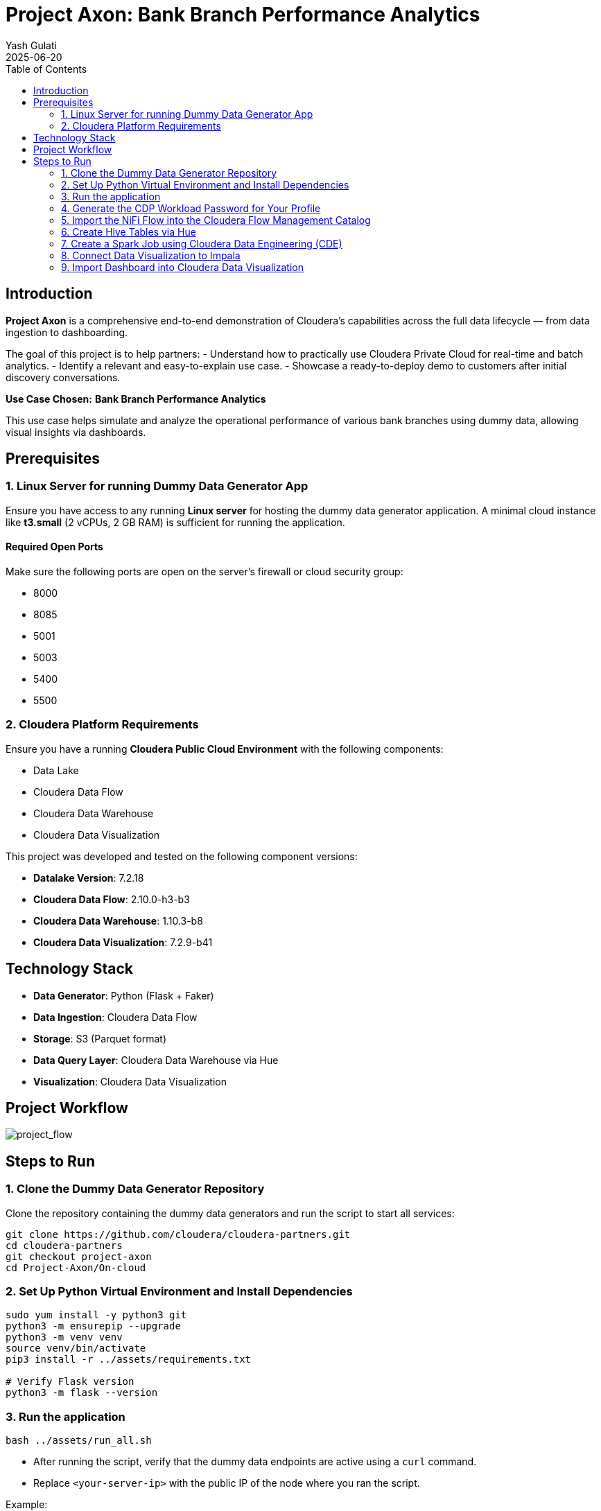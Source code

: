 = Project Axon: Bank Branch Performance Analytics
:author: Yash Gulati
:revdate: 2025-06-20
:toc:
:toclevels: 2

== Introduction

*Project Axon* is a comprehensive end-to-end demonstration of Cloudera’s capabilities across the full data lifecycle — from data ingestion to dashboarding. 

The goal of this project is to help partners:
- Understand how to practically use Cloudera Private Cloud for real-time and batch analytics.
- Identify a relevant and easy-to-explain use case.
- Showcase a ready-to-deploy demo to customers after initial discovery conversations.

**Use Case Chosen:** *Bank Branch Performance Analytics*

This use case helps simulate and analyze the operational performance of various bank branches using dummy data, allowing visual insights via dashboards.

== Prerequisites

=== 1. Linux Server for running Dummy Data Generator App

Ensure you have access to any running **Linux server** for hosting the dummy data generator application. 
A minimal cloud instance like **t3.small** (2 vCPUs, 2 GB RAM) is sufficient for running the application.

==== Required Open Ports
Make sure the following ports are open on the server's firewall or cloud security group:

- 8000
- 8085
- 5001
- 5003
- 5400
- 5500

=== 2. Cloudera Platform Requirements

Ensure you have a running **Cloudera Public Cloud Environment** with the following components:

- Data Lake
- Cloudera Data Flow
- Cloudera Data Warehouse
- Cloudera Data Visualization

This project was developed and tested on the following component versions:

- **Datalake Version**: 7.2.18 
- **Cloudera Data Flow**: 2.10.0-h3-b3  
- **Cloudera Data Warehouse**: 1.10.3-b8
- **Cloudera Data Visualization**: 7.2.9-b41

== Technology Stack

- **Data Generator**: Python (Flask + Faker)
- **Data Ingestion**: Cloudera Data Flow
- **Storage**: S3 (Parquet format)
- **Data Query Layer**: Cloudera Data Warehouse via Hue
- **Visualization**: Cloudera Data Visualization

== Project Workflow

image::../images/project_flow_cloud.png[project_flow]

== Steps to Run

=== 1. Clone the Dummy Data Generator Repository

Clone the repository containing the dummy data generators and run the script to start all services:

[source,shell]
----
git clone https://github.com/cloudera/cloudera-partners.git
cd cloudera-partners
git checkout project-axon
cd Project-Axon/On-cloud
----

=== 2. Set Up Python Virtual Environment and Install Dependencies

[source,shell]
----
sudo yum install -y python3 git
python3 -m ensurepip --upgrade
python3 -m venv venv
source venv/bin/activate
pip3 install -r ../assets/requirements.txt

# Verify Flask version
python3 -m flask --version
----

=== 3. Run the application

[source,shell]
----
bash ../assets/run_all.sh
----

- After running the script, verify that the dummy data endpoints are active using a `curl` command.
- Replace `<your-server-ip>` with the public IP of the node where you ran the script.

Example:
[source,shell]
----
curl http://<your-server-ip>:5400/footfall/summary
curl http://<your-server-ip>:8000/campaign-details
----

Sample JSON response from the campaign API:
[source,json]
----
{
  "Budget": 351527.55,
  "CampaignID": 17,
  "CampaignName": "Mclean-Tran Loan Offer",
  "Channel": "Bank Website",
  "EndDate": "2025-07-21",
  "SeasonID": 3,
  "StartDate": "2025-07-14",
  "Status": "Active"
}
----

You should see a JSON response similar to the above.

=== 4. Generate the CDP Workload Password for Your Profile

- Login to the Cloudera Public Cloud Console using your credentials.   
- click your login name at the lower-left corner → *Profile*.  
+
image::../images/profile_name.png[profile name]
+
- Click *Set Workload Password*.  
- Enter `Changeme123!` (note capital C) or your desired password in both fields and click *Set Workload Password*.  
+
image::../images/set_workload.png[set_workload]
+
- A confirmation message will appear once your password is set successfully — **remember this password, as it will be used in later steps**.

=== 5. Import the NiFi Flow into the Cloudera Flow Management Catalog

. Navigate to the **Cloudera Flow Management** service and open the **Catalog**.
+
image::../images/cloudera_data_flow.png[cloudera data flow, width=300, height=300]
+
. Click on *Import Flow Definition*.
+
image::../images/import_catalog.png[import catalog]
+
. Enter a descriptive name for your flow (for example, `Project-Axon`) and choose the desired collection.
. Upload the `Project-Axon` flow file as the *NiFi Flow Configuration File*, then click *Import*.
+
image::../images/import_wizard.png[import wizard, width=400, height=500]
+
. Once the flow appears in the Catalog, click to open it, then select *Deploy* to create a NiFi flow deployment.
+
image::../images/deploy_flow.png[deploy flow, width=500, height=800]

==== Deployment Steps

. In the deployment wizard:
.. Select the target workspace (your Cloudera Public Cloud environment) and click *Continue*.
+
image::../images/deploy_target_env.png[deploy target env, width=450, height=600]
+
.. Provide a name for your deployment, choose the target project, and click *Next*.
.. Under *NiFi Configuration*, keep the default settings and click *Next*.
+
image::../images/nifi_configuration.png[NiFi Configuration, width=700, height=900]
+
.. In the *Parameters* section:
   * Enter your **CDP Workload Username** and **CDP Workload User Password** for your tenant.
   * In the `http url` parameter, update only the IP address portion with the *Public IP address* of the server running your dummy data generator app.
   * Click *Next*.
+
image::../images/update_parameters.png[Update Parameters, width=600, height=900]
+
.. Under *Sizing and Scaling*, keep the default settings and click *Next*.
.. Leave *Key Performance Indicators (KPIs)* empty unless you wish to define them.
.. Review the configuration and click *Deploy*.
+
image::../images/review_wizard.png[review wizard, width=600, height=700]
+
. To open and view the deployed flow, go to *Actions* and select *View in NiFi*.
+
image::../images/view_in_nifi.png[view in nifi, width=500, height=900]
+
. After starting the flow, run it for no more than **5 minutes** to generate about **50–80 flow files**, then right-click the process group and select *Stop* to prevent it from running indefinitely.
+
image::../images/stop_flow.png[stop flow]

=== 6. Create Hive Tables via Hue

Go to **Cloudera Data Warehouse** and under Virtual warehouses, click on `Hue` for hive virtual warehouse for your environment.

To create all the required databases and tables at once, simply:

- Open the https://github.com/cloudera/cloudera-partners/blob/project-axon/Project-Axon/create_queries.txt[create_queries.txt] file from the cloned folder.
- Copy the entire content.
- Paste it into the Hue Query Editor.
- Select all and click the **Run** button.
+
image::../images/hive_queries.png[hive_queries, width=800, height=500]

This will create all the necessary Hive tables and databases for the project in one go.

==== 6.1. Verify Table Creation & Data Load

To verify that all tables were successfully created and contain data:

- Copy the content of the file verify_tables.txt — this includes a Hive query to count rows across all expected tables.
- Paste it into the *Hue Query Editor*.
- Click *Run*.

You should see a list of table names with their row counts.

image::../images/table_verify.png[tables verify]

If any table shows a count of `0`, you may need to revisit the data ingestion step for that table.

=== 7. Create a Spark Job using Cloudera Data Engineering (CDE)

In this section, you will create and schedule a Spark job that summarizes call center interactions for each day.

This Spark job:

* Reads data from the `callcenter_interaction` table.
* Aggregates metrics such as resolved calls, unresolved calls, average duration, and average satisfaction rating.
* Appends the summary into the `callcenter_interaction_summary` table for the given date.
* Runs daily on a schedule via CDE.

==== 7.1. Upload Spark Job

. Navigate to *Cloudera Data Engineering* and click on *Jobs* from the side panel.
+
image::../images/cde.png[tables verify]
+
. Click on *Create Job* and enter the following values:
+
image::../images/create_job.png[creating job]
+
.. Select the job type as *Spark*.
.. Give a name to your Spark job (e.g. `CallCenterSummary`).
.. Under *Select Application Files*, upload the `CallCenterSummary.py` file  
   (available in the assets folder on GitHub).
+
image::../images/spark_job.png[creating spark job]
+
. From the *Create and Run* dropdown, click *Create* (do not run it yet).
. The script will automatically create the summary table `callcenter_interaction_summary` if it does not exist.

==== 7.2. Run the Job Manually (Optional)

. Trigger the Spark job once by passing a date argument, for example:
+
----
2025-08-12
----
. Verify that the output is appended to the summary table by running:
+
[source,sql]
----
SELECT * 
FROM callcenter_data.callcenter_interaction_summary
ORDER BY interactiondate DESC;
----

==== 7.3. Create a CDE Airflow DAG

Create an Airflow DAG to orchestrate the daily execution of the `CallCenterSummary.py` Spark job.  
This ensures that the job runs only for unprocessed dates and maintains a record of what has already been processed.

Before creating the DAG, upload the two input files to your S3 bucket with your *desired* values.  
Example files can be found in the `assets` folder:

* `dates_to_run.txt` — contains all interaction dates to be processed.  
* `processed_dates.txt` — keeps track of dates that have already been processed.  

Make sure both files are available in your S3 bucket before proceeding.
+
image::../images/s3_files.png[Verify files in S3 bucket]
+
The DAG logic:

* Reads a file `dates_to_run.txt` from S3 containing all interaction dates. 
* Checks against `processed_dates.txt` to determine which dates have already been processed.
* Selects the next unprocessed date and passes it to the Spark job.
* Triggers the Spark job (`CallCenterSummary`) using the `CDEJobRunOperator`.
* Updates the `processed_dates.txt` file on S3 after successful execution.

Steps:

. Go back to the *Jobs* section from the left pane.
. Click on *Create Job* and enter the following parameters:
+
image::../images/create_job.png[Creating jobs]
+
.. Select the job type as *Airflow*.
.. Give a name to your job (e.g. `CallCenterSummaryDag`).
.. Before deploying the DAG, update the following variables in the dag file with your project-specific values:

* `S3_BUCKET` → Name of your S3 bucket (example: `project-axon-buk-364703ca`)
* `DATES_FILE` → Path to your interaction dates file (example: `my-data/InteractionDate/dates_to_run.txt`)
* `PROCESSED_FILE` → Path to your processed dates file (example: `my-data/InteractionDate/processed_dates.txt`)
* `SPARK_JOB_NAME` → Name of the Spark job created in Section 7.1 (example: `CallCenterSummary`)
+
image::../images/variable_values.png[tables verify]
+
.. Upload the DAG file `CallCenterSummary_Dag_job.py`  
   (available in the assets folder).

. From the *Create and Run* dropdown, click *Create* (do not run it yet).
+
image::../images/airflow_job.png[tables verify]
+
. The DAG is scheduled to run daily at `16:30 UTC`.
. Once triggered, the DAG will:
* Identify the next unprocessed interaction date.
* Run the Spark job for that date.
* Update the processed list on S3.

You can view DAG run history and logs in the CDE Airflow UI.

=== 8. Connect Data Visualization to Impala

To enable Data Visualization to read data from Impala, you need to create a connection in the Data Visualization UI. 

While Hive is supported, it is *recommended to use Impala* for creating the connection, as Impala is a high-performance, distributed SQL engine optimized for fast, interactive analytics on large-scale datasets.

- Go to *Cloudera Data Warehouse* and click on Data Visualization and click on your environment name.
+
image::../images/cloudera_data_warehouse.png[cloudera data warehouse, width=300, height=300]
- After getting inside, click on `Open Data Visualization` navigate to the *Data* tab.
+
image::../images/cdw_dataviz.png[tables verify]
+
- Click *+ New Connection* → *CDW Impala*.
+
image::../images/connection.png[make connection, width=500, height=300]
+
[width="90%",cols="40%,50%",options="header"]
|===
|**Parameter** |**Value**
|*Connection Name* |Impala-Axon (or any name you prefer)
|*Connection type* |CDW Impala
|*CDW Warehouse* |Select the name of your Impala Virtual Warehouse
|*Hostname* |It will be auto populated when you select CDW Warehouse
|*Port* |28000 (for Impala)
|*Credentials* |Leave it Empty
|===
+
- Click *Test Connection* to verify.
+
image::../images/connection_cdw_impala.png[verify connection, width=450, height=500]
+
- Once successful, click *Save*.
- You can now use this connection to create/import datasets and build/import dashboards from Impala tables.

=== 9. Import Dashboard into Cloudera Data Visualization

- Go to *Cloudera Data Visualization*.

- Navigate to the *Data* tab, then click on *Import visual artifacts*.
+
image::../images/import_visual.png[Import Visual]
+
- Upload the dashboard JSON file: https://github.com/cloudera/cloudera-partners/blob/project-axon/Project-Axon/project_axon_dashboard.json[project_axon_dashboard.json].
- After uploading, click on *Accept and Import*, you will see an *Import Successful* message along with the list of datasets that were imported as part of the dashboard.
+
image::../images/dashboard_import_verify.png[import success, width=800, height=450]
+
- Once imported, navigate to the *Visuals* tab and click on the dashboard to open and view it.
+
image::../images/dashboard.png[dashboard]

==== 9.1 Explore the *Callcenter-Summary* Dashboard

- As part of the Spark job we ran earlier, records are written into the `callcenter_interaction_summary` table.  
- In the same dashboard, click on the **Callcenter-Summary** tab.  
- This dashboard is directly connected to the `callcenter_interaction_summary` table and provides insights into daily call center interactions.  
- Whenever the Spark job appends new records to the table, you can refresh the dashboard and use the **Date filter** to view visuals for that day.  
+
image::../images/callcenter_dashboard.png[Callcenter Summary Dashboard, width=800, height=450]

